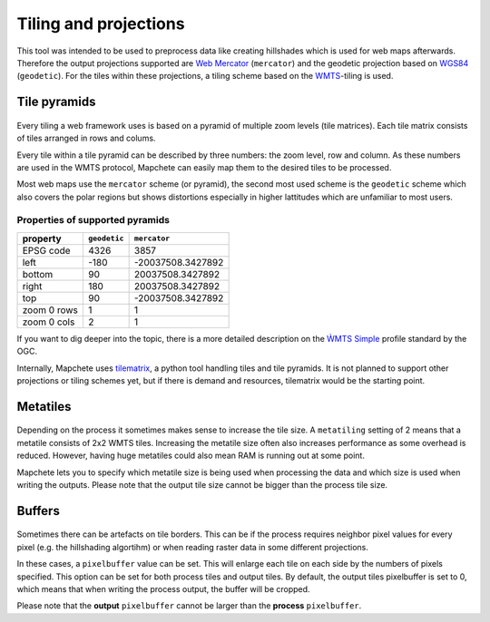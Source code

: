 Tiling and projections
======================

This tool was intended to be used to preprocess data like creating hillshades
which is used for web maps afterwards. Therefore the output projections
supported are `Web Mercator`_ (``mercator``) and the geodetic projection based
on WGS84_ (``geodetic``). For the tiles within these projections, a tiling
scheme based on the WMTS_-tiling is used.

.. _`Web Mercator`: https://epsg.io/3857
.. _WGS84: https://epsg.io/4326
.. _WMTS: https://en.wikipedia.org/wiki/Web_Map_Tile_Service

Tile pyramids
-------------

.. figure:: img/mercator_pyramid.svg
  standard ``mercator`` pyramid used in the web

Every tiling a web framework uses is based on a pyramid of multiple zoom levels
(tile matrices). Each tile matrix consists of tiles arranged in rows and
colums.

Every tile within a tile pyramid can be described by three numbers: the zoom
level, row and column. As these numbers are used in the WMTS protocol, Mapchete
can easily map them to the desired tiles to be processed.


Most web maps use the ``mercator`` scheme (or pyramid), the second most used
scheme is the ``geodetic`` scheme which also covers the polar regions but shows
distortions especially in higher lattitudes which are unfamiliar to most users.


Properties of supported pyramids
~~~~~~~~~~~~~~~~~~~~~~~~~~~~~~~~

=============   ============    =================
property        ``geodetic``    ``mercator``
=============   ============    =================
EPSG code       4326            3857
left            -180            -20037508.3427892
bottom          90              20037508.3427892
right           180             20037508.3427892
top             90              -20037508.3427892
zoom 0 rows     1               1
zoom 0 cols     2               1
=============   ============    =================

If you want to dig deeper into the topic, there is a more detailed description
on the `ẀMTS Simple`_ profile standard by the OGC.

.. _`ẀMTS Simple`: http://docs.opengeospatial.org/is/13-082r2/13-082r2.html


Internally, Mapchete uses tilematrix_, a python tool handling tiles and tile
pyramids. It is not planned to support other projections or tiling schemes yet,
but if there is demand and resources, tilematrix would be the starting point.

.. _tilematrix: https://github.com/ungarj/tilematrix

Metatiles
---------

.. figure:: img/metatiling.svg
  standard WMTS tiling versus ``metatiling=2``

Depending on the process it sometimes makes sense to increase the tile size.
A ``metatiling`` setting of 2 means that a metatile consists of 2x2 WMTS tiles.
Increasing the metatile size often also increases performance as some overhead
is reduced. However, having huge metatiles could also mean RAM is running out
at some point.

Mapchete lets you to specify which metatile size is being used when processing
the data and which size is used when writing the outputs. Please note that the
output tile size cannot be bigger than the process tile size.

Buffers
-------

.. figure:: img/pixelbuffer.svg
  example tile with ``pixelbuffer=5``

Sometimes there can be artefacts on tile borders. This can be if the process
requires neighbor pixel values for every pixel (e.g. the hillshading algortihm)
or when reading raster data in some different projections.

In these cases, a ``pixelbuffer`` value can be set. This will enlarge each tile
on each side by the numbers of pixels specified. This option can be set for both
process tiles and output tiles. By default, the output tiles pixelbuffer is set
to 0, which means that when writing the process output, the buffer will be
cropped.

Please note that the **output** ``pixelbuffer`` cannot be larger than the
**process** ``pixelbuffer``.

